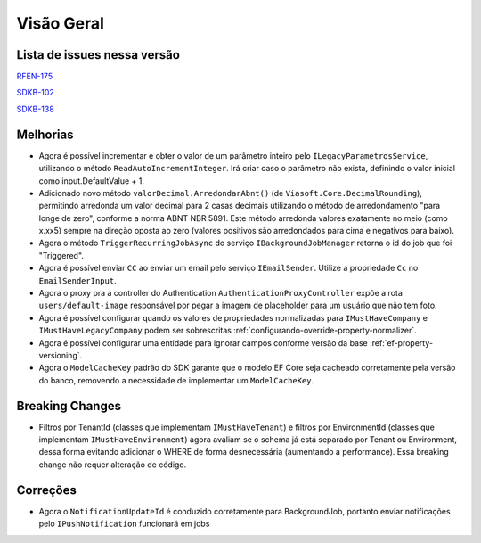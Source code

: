 Visão Geral
===========

Lista de issues nessa versão
----------------------------

RFEN-175_

SDKB-102_

SDKB-138_

.. _RFEN-175: https://portal.korp.com.br/projetos/c2fe24bf-5393-742e-e371-237e95e9b08f/lista?identificador=RFEN-175
.. _SDKB-102: https://portal.korp.com.br/projetos/935791cf-dbfc-6432-00ce-8a691531e47f/lista?identificador=SDKB-102
.. _SDKB-138: https://portal.korp.com.br/projetos/935791cf-dbfc-6432-00ce-8a691531e47f/linha-do-tempo?identificador=SDKB-138

Melhorias
---------

* Agora é possível incrementar e obter o valor de um parâmetro inteiro pelo ``ILegacyParametrosService``, utilizando o método ``ReadAutoIncrementInteger``. Irá criar caso o parâmetro não exista, definindo o valor inicial como input.DefaultValue + 1.
* Adicionado novo método ``valorDecimal.ArredondarAbnt()`` (de ``Viasoft.Core.DecimalRounding``), permitindo arredonda um valor decimal para 2 casas decimais utilizando o método de arredondamento "para longe de zero", conforme a norma ABNT NBR 5891. Este método arredonda valores exatamente no meio (como x.xx5) sempre  na direção oposta ao zero (valores positivos são arredondados para cima e negativos para baixo).
* Agora o método ``TriggerRecurringJobAsync`` do serviço ``IBackgroundJobManager`` retorna o id do job que foi "Triggered".
* Agora é possível enviar ``CC`` ao enviar um email pelo serviço ``IEmailSender``. Utilize a propriedade ``Cc`` no ``EmailSenderInput``.
* Agora o proxy pra a controller do Authentication ``AuthenticationProxyController`` expõe a rota ``users/default-image`` responsável por pegar a imagem de placeholder para um usuário que não tem foto.
* Agora é possível configurar quando os valores de propriedades normalizadas para ``IMustHaveCompany`` e ``IMustHaveLegacyCompany`` podem ser sobrescritas :ref:`configurando-override-property-normalizer`.
* Agora é possível configurar uma entidade para ignorar campos conforme versão da base :ref:`ef-property-versioning`.
* Agora o ``ModelCacheKey`` padrão do SDK garante que o modelo EF Core seja cacheado corretamente pela versão do banco, removendo a necessidade de implementar um ``ModelCacheKey``.

Breaking Changes
----------------

* Filtros por TenantId (classes que implementam ``IMustHaveTenant``) e filtros por EnvironmentId (classes que implementam ``IMustHaveEnvironment``) agora avaliam se o schema já está separado por Tenant ou Environment, dessa forma evitando adicionar o WHERE de forma desnecessária (aumentando a performance). Essa breaking change não requer alteração de código.

Correções
---------

* Agora o ``NotificationUpdateId`` é conduzido corretamente para BackgroundJob, portanto enviar notificações pelo ``IPushNotification`` funcionará em jobs
